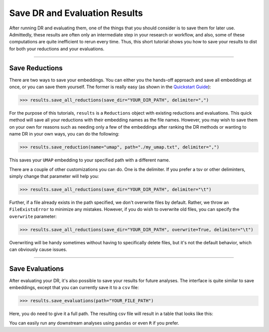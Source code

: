 #################################
Save DR and Evaluation Results
#################################

After running DR and evaluating them, one of the things that you should consider
is to save them for later use. Admittedly, these results are often only an
intermediate step in your research or workflow, and also, some of these computations
are quite inefficient to rerun every time. Thus, this short tutorial shows you
how to save your results to dist for both your reductions and your evaluations.

-------------------------------

*******************
Save Reductions
*******************

There are two ways to save your embeddings. You can either you the hands-off
approach and save all embeddings at once, or you can save them yourself. The
former is really easy (as shown in the
`Quickstart Guide <https://cytofdr.readthedocs.io/en/latest/quickstart.html>`_):

.. code-block:: python

    >>> results.save_all_reductions(save_dir="YOUR_DIR_PATH", delimiter=",")

For the purpose of this tutorials, ``results`` is a ``Reductions`` object with
existing reductions and evaluations. This quick method will save all your
reductions with their embedding names as the file names. However, you may wish to
save them on your own for reasons such as needing only a few of the embeddings
after ranking the DR methods or wanting to name DR in your own ways, you can do
the following:

.. code-block:: python

    >>> results.save_reduction(name="umap", path="./my_umap.txt", delimiter=",")

This saves your ``UMAP`` embedding to your specified path with a different name.

There are a couple of other customizations you can do. One is the delimiter. If you
prefer a tsv or other deliminters, simply change that parameter will help you:

.. code-block:: python

    >>> results.save_all_reductions(save_dir="YOUR_DIR_PATH", delimiter="\t")

Further, if a file already exists in the path specified, we don't overwrite files
by default. Rather, we throw an ``FileExistsError`` to minimize any mistakes. However,
if you do wish to overwrite old files, you can specify the ``overwrite`` parameter:

.. code-block:: python

        >>> results.save_all_reductions(save_dir="YOUR_DIR_PATH", overwrite=True, delimiter="\t")

Overwriting will be handy sometimes without having to specifically delete files,
but it's not the default behavior, which can obviously cause issues.

-------------------------

****************************
Save Evaluations
****************************

After evaluating your DR, it's also possible to save your results for future
analyses. The interface is quite similar to save embeddings, except that you
can currently save it to a ``csv`` file:

.. code-block:: python

    >>> results.save_evaluations(path="YOUR_FILE_PATH")

Here, you do need to give it a full path. The resulting csv file will result
in a table that looks like this:

========== =========== ======== ======================
Category    Metric      Method   Value
---------- ----------- -------- ----------------------
global      spearman     PCA      0.37249992312498076
global      spearman     ICA      0.2901695885423971
global      emd          PCA      0.41181293853758305
global      emd          ICA      0.7883300728571819
local       knn          PCA      0.126
local       knn          ICA      0.126
local       npe          PCA      0.76
local       npe          ICA      0.76
========== =========== ======== =======================

You can easily run any downstream analyses using ``pandas`` or even ``R``
if you prefer.
